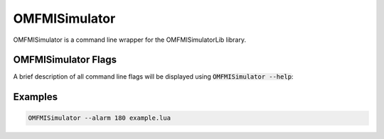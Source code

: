 .. index:: OMFMISimulator
OMFMISimulator
==============

OMFMISimulator is a command line wrapper for the OMFMISimulatorLib library.

.. index:: OMFMISimulator; Flags
OMFMISimulator Flags
--------------------

A brief description of all command line flags will be displayed using :code:`OMFMISimulator --help`:

.. literalinclude :: omsimulator-help.inc
   :language: bash

.. index:: OMFMISimulator; Examples
Examples
--------

.. code-block:: bash

  OMFMISimulator --alarm 180 example.lua
